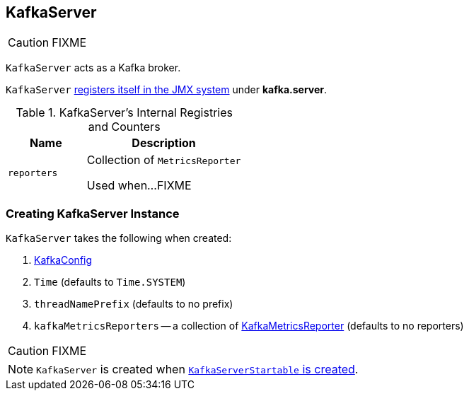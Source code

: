 == [[KafkaServer]] KafkaServer

CAUTION: FIXME

`KafkaServer` acts as a Kafka broker.

`KafkaServer` <<creating-instance, registers itself in the JMX system>> under *kafka.server*.

[[internal-registries]]
.KafkaServer's Internal Registries and Counters
[frame="topbot",cols="1,2",options="header",width="100%"]
|===
| Name
| Description

| [[reporters]] `reporters`
| Collection of `MetricsReporter`

Used when...FIXME
|===

=== [[creating-instance]] Creating KafkaServer Instance

`KafkaServer` takes the following when created:

1. link:kafka-KafkaConfig.adoc[KafkaConfig]
2. `Time` (defaults to `Time.SYSTEM`)
3. `threadNamePrefix` (defaults to no prefix)
4. `kafkaMetricsReporters` -- a collection of link:kafka-KafkaMetricsReporter.adoc[KafkaMetricsReporter] (defaults to no reporters)

CAUTION: FIXME

NOTE: `KafkaServer` is created when link:kafka-KafkaServerStartable.adoc#creating-instance[`KafkaServerStartable` is created].

